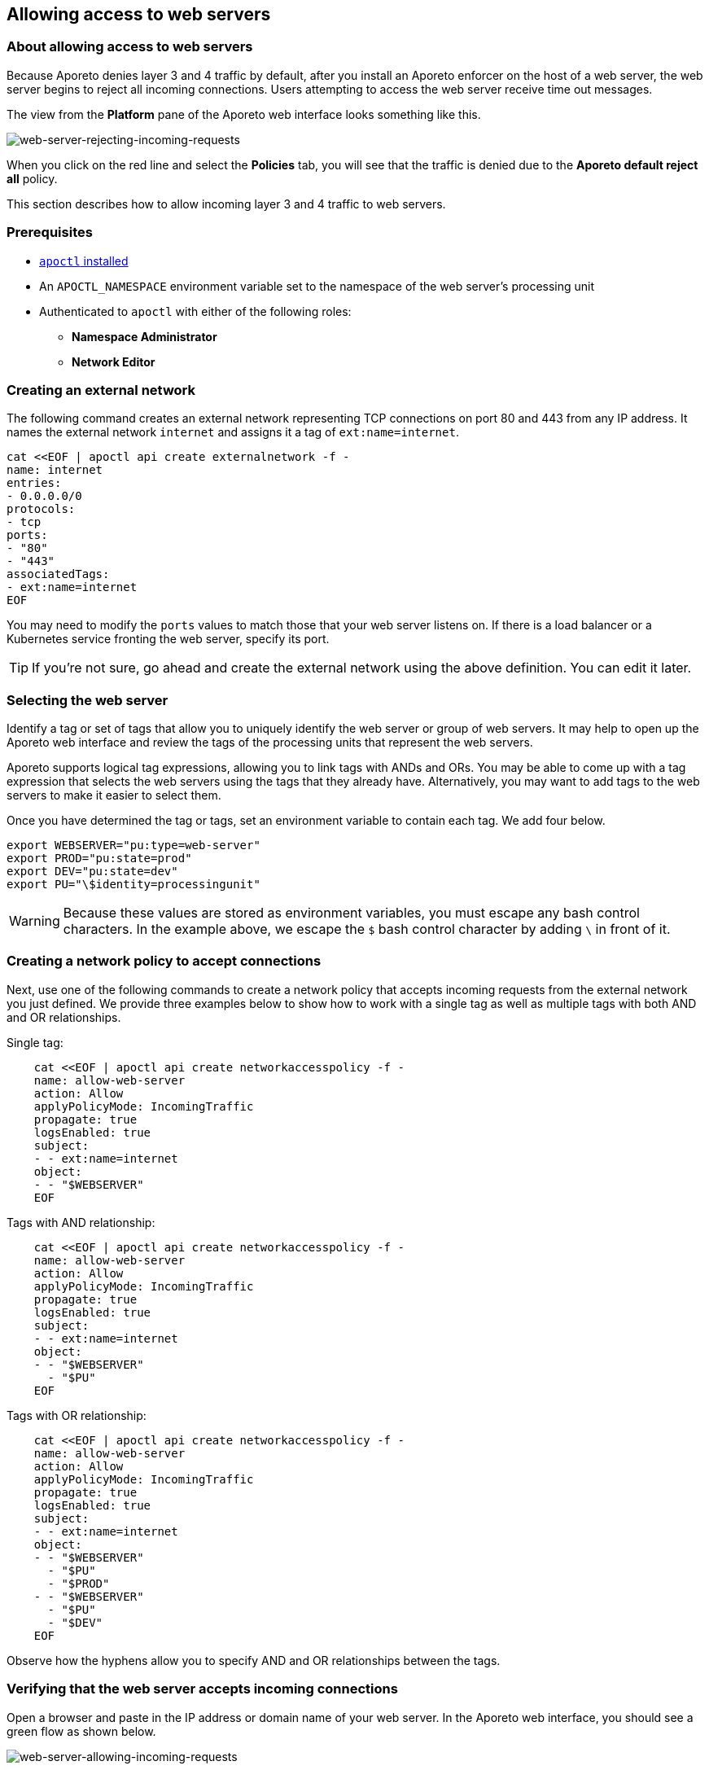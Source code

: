 == Allowing access to web servers

//'''
//
//title: Allowing access to web servers
//type: single
//url: "/3.14/secure/net-pol/allow-web-server/"
//weight: 30
//menu:
//  3.14:
//    parent: "net-pol"
//    identifier: "allow-web-server"
//canonical: https://docs.aporeto.com/saas/secure/net-pol/allow-web-server/
//aliases: [
//  "../setup/net-pol/allow-web-server/"
//]
//
//'''

=== About allowing access to web servers

Because Aporeto denies layer 3 and 4 traffic by default, after you install an Aporeto enforcer on the host of a web server, the web server begins to reject all incoming connections.
Users attempting to access the web server receive time out messages.

The view from the *Platform* pane of the Aporeto web interface looks something like this.

image::net-pol-web-server-reject.png[web-server-rejecting-incoming-requests]

When you click on the red line and select the *Policies* tab, you will see that the traffic is denied due to the *Aporeto default reject all* policy.

This section describes how to allow incoming layer 3 and 4 traffic to web servers.

=== Prerequisites

* xref:../../start/apoctl/apoctl.adoc[`apoctl` installed]
* An `APOCTL_NAMESPACE` environment variable set to the namespace of the web server's processing unit
* Authenticated to `apoctl` with either of the following roles:
** *Namespace Administrator*
** *Network Editor*

=== Creating an external network

The following command creates an external network representing TCP connections on port 80 and 443 from any IP address.
It names the external network `internet` and assigns it a tag of `ext:name=internet`.

[,console]
----
cat <<EOF | apoctl api create externalnetwork -f -
name: internet
entries:
- 0.0.0.0/0
protocols:
- tcp
ports:
- "80"
- "443"
associatedTags:
- ext:name=internet
EOF
----

You may need to modify the `ports` values to match those that your web server listens on.
If there is a load balancer or a Kubernetes service fronting the web server, specify its port.

[TIP]
====
If you're not sure, go ahead and create the external network using the above definition. You can edit it later.
====

=== Selecting the web server

Identify a tag or set of tags that allow you to uniquely identify the web server or group of web servers.
It may help to open up the Aporeto web interface and review the tags of the processing units that represent the web servers.

Aporeto supports logical tag expressions, allowing you to link tags with ANDs and ORs.
You may be able to come up with a tag expression that selects the web servers using the tags that they already have.
Alternatively, you may want to add tags to the web servers to make it easier to select them.

Once you have determined the tag or tags, set an environment variable to contain each tag.
We add four below.

[,console]
----
export WEBSERVER="pu:type=web-server"
export PROD="pu:state=prod"
export DEV="pu:state=dev"
export PU="\$identity=processingunit"
----

[WARNING]
====
Because these values are stored as environment variables, you must escape any bash control characters. In the example above, we escape the `$` bash control character by adding `\` in front of it.
====

=== Creating a network policy to accept connections

Next, use one of the following commands to create a network policy that accepts incoming requests from the external network you just defined.
We provide three examples below to show how to work with a single tag as well as multiple tags with both AND and OR relationships.

Single tag:

----
    cat <<EOF | apoctl api create networkaccesspolicy -f -
    name: allow-web-server
    action: Allow
    applyPolicyMode: IncomingTraffic
    propagate: true
    logsEnabled: true
    subject:
    - - ext:name=internet
    object:
    - - "$WEBSERVER"
    EOF
----

Tags with AND relationship:

----
    cat <<EOF | apoctl api create networkaccesspolicy -f -
    name: allow-web-server
    action: Allow
    applyPolicyMode: IncomingTraffic
    propagate: true
    logsEnabled: true
    subject:
    - - ext:name=internet
    object:
    - - "$WEBSERVER"
      - "$PU"
    EOF
----

Tags with OR relationship:

----
    cat <<EOF | apoctl api create networkaccesspolicy -f -
    name: allow-web-server
    action: Allow
    applyPolicyMode: IncomingTraffic
    propagate: true
    logsEnabled: true
    subject:
    - - ext:name=internet
    object:
    - - "$WEBSERVER"
      - "$PU"
      - "$PROD"
    - - "$WEBSERVER"
      - "$PU"
      - "$DEV"
    EOF
----

Observe how the hyphens allow you to specify AND and OR relationships between the tags.

=== Verifying that the web server accepts incoming connections

Open a browser and paste in the IP address or domain name of your web server.
In the Aporeto web interface, you should see a green flow as shown below.

image::net-pol-web-server-allow.png[web-server-allowing-incoming-requests]

If your request instead times out and you don't see the *internet* external network with a green flow, adjust your external network and network policy definitions as needed.

=== Next steps

If your web server is public, you are done!

If you want to allow only certain people to access the web server, you can configure Aporeto to authenticate your users against an OpenID Connect (OIDC) identity provider.
Review xref:../../setup/idp/idp.adoc[Integrating with OIDC identity providers], and then complete the steps in xref:../../setup/idp/app.adoc[For Aporeto-protected applications].
